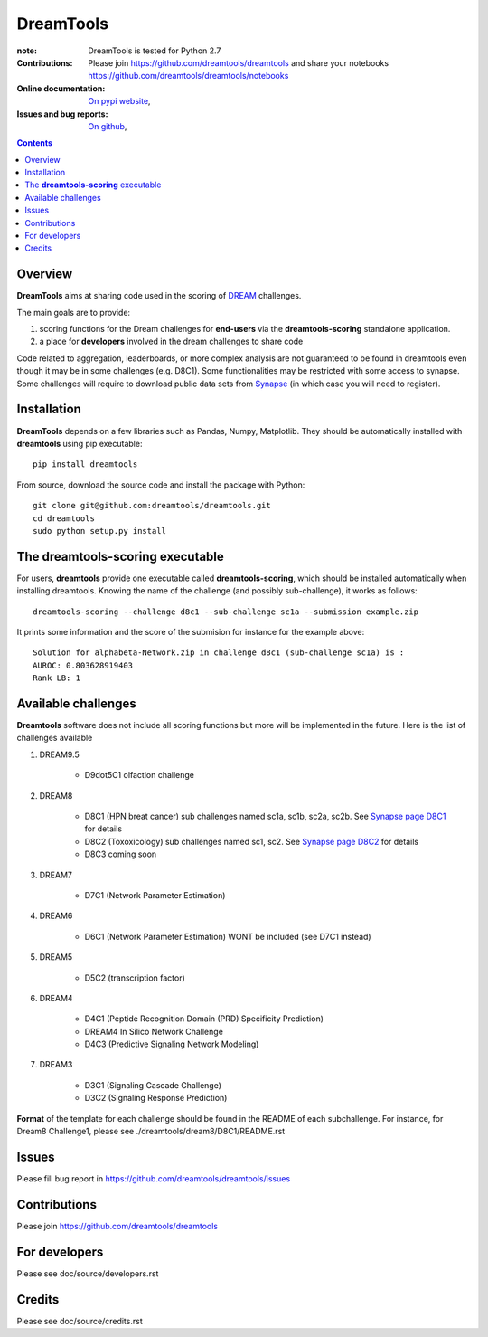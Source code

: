 DreamTools
==========


.. image:: https://badge.fury.io/py/dreamtools.svg
    :target: https://pypi.python.org/pypi/dreamtools

.. image:: https://secure.travis-ci.org/dreamtools/dreamtools.png
    :target: http://travis-ci.org/dreamtools/dreamtools

.. image:: https://coveralls.io/repos/dreamtools/dreamtools/badge.png?branch=master 
   :target: https://coveralls.io/r/dreamtools/dreamtools?branch=master 

.. image:: https://badge.waffle.io/dreamtools/dreamtools.png?label=issues&title=issues
   :target: https://waffle.io/dreamtools/dreamtools

:note: DreamTools is tested for Python 2.7


:Contributions: Please join https://github.com/dreamtools/dreamtools and share your notebooks https://github.com/dreamtools/dreamtools/notebooks

:Online documentation: `On pypi website <http://pythonhosted.org/dreamtools/>`_,
:Issues and bug reports: `On github <https://github.com/dreamtools/dreamtools/issues>`_,

.. contents::

Overview
----------------

**DreamTools** aims at sharing code used in the scoring of `DREAM <http://dreamchallenges.org>`_ challenges.

The main goals are to provide:

#. scoring functions for the Dream challenges for **end-users** via the **dreamtools-scoring** standalone
   application.
#. a place for **developers** involved in the dream challenges to share code


Code related to aggregation, leaderboards, or more complex analysis are not
guaranteed to be found in dreamtools even though it may be in some challenges
(e.g. D8C1). Some functionalities may be restricted with some access to synapse.
Some challenges will require to download public data sets from `Synapse
<www.synapse.org>`_ (in which case you will need to register).

Installation
---------------

**DreamTools** depends on a few libraries such as Pandas, Numpy, Matplotlib. They should be automatically
installed with **dreamtools** using pip executable::

    pip install dreamtools
    
From source, download the source code and install the package with Python::

   git clone git@github.com:dreamtools/dreamtools.git
   cd dreamtools
   sudo python setup.py install


The **dreamtools-scoring** executable
------------------------------------------

For users, **dreamtools** provide one executable called **dreamtools-scoring**, which should be installed automatically
when installing dreamtools. Knowing the name of the challenge (and possibly sub-challenge), it works as  follows::

    dreamtools-scoring --challenge d8c1 --sub-challenge sc1a --submission example.zip
    
It prints some information and the score of the submision for instance for the example above::

     Solution for alphabeta-Network.zip in challenge d8c1 (sub-challenge sc1a) is :
     AUROC: 0.803628919403
     Rank LB: 1


Available challenges
-------------------------

**Dreamtools** software does not include all scoring functions but more will be
implemented in the future. Here is the list of challenges available 


#. DREAM9.5

    * D9dot5C1 olfaction challenge

#. DREAM8

    * D8C1 (HPN breat cancer)  sub challenges named sc1a, sc1b, sc2a, sc2b. 
      See `Synapse page D8C1 <https://www.synapse.org/#!Synapse:syn1720047>`_ for details
    * D8C2 (Toxoxicology) sub challenges named sc1, sc2. 
      See `Synapse page D8C2 <https://www.synapse.org/#!Synapse:syn1761567>`_ for details
    * D8C3 coming soon

#. DREAM7

    * D7C1 (Network Parameter Estimation)

#. DREAM6

    * D6C1 (Network Parameter Estimation) WONT be included (see D7C1 instead)
    
#. DREAM5    

    * D5C2 (transcription factor)  

#. DREAM4

    * D4C1 (Peptide Recognition Domain (PRD) Specificity Prediction) 
    * DREAM4 In Silico Network Challenge
    * D4C3 (Predictive Signaling Network Modeling)

#. DREAM3

    * D3C1 (Signaling Cascade Challenge)
    * D3C2 (Signaling Response Prediction)


**Format** of the template for each challenge should be found in the README of each subchallenge. For instance, for Dream8 Challenge1, 
please see ./dreamtools/dream8/D8C1/README.rst


Issues
-----------

Please fill bug report in https://github.com/dreamtools/dreamtools/issues


Contributions
---------------

Please join https://github.com/dreamtools/dreamtools


For developers
----------------

Please see doc/source/developers.rst

Credits
-----------

Please see doc/source/credits.rst






